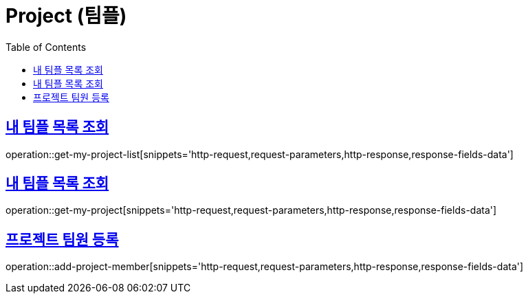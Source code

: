 = Project (팀플)
:doctype: book
:icons: font
:source-highlighter: highlightjs
:toc: left
:toclevels: 2
:sectlinks:
:operation-http-request-title: Example request
:operation-http-response-title: Example response


[[get-my-project-list]]
== 내 팀플 목록 조회

operation::get-my-project-list[snippets='http-request,request-parameters,http-response,response-fields-data']


[[get-my-project]]
== 내 팀플 목록 조회

operation::get-my-project[snippets='http-request,request-parameters,http-response,response-fields-data']


[[add-project-member]]
== 프로젝트 팀원 등록

operation::add-project-member[snippets='http-request,request-parameters,http-response,response-fields-data']